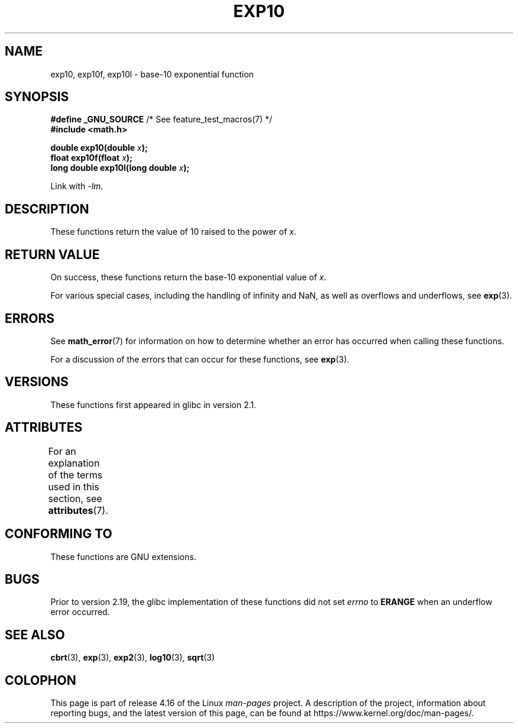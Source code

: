 .\" Copyright 1993 David Metcalfe (david@prism.demon.co.uk)
.\" and Copyright 2008, Linux Foundation, written by Michael Kerrisk
.\"     <mtk.manpages@gmail.com>
.\"
.\" %%%LICENSE_START(VERBATIM)
.\" Permission is granted to make and distribute verbatim copies of this
.\" manual provided the copyright notice and this permission notice are
.\" preserved on all copies.
.\"
.\" Permission is granted to copy and distribute modified versions of this
.\" manual under the conditions for verbatim copying, provided that the
.\" entire resulting derived work is distributed under the terms of a
.\" permission notice identical to this one.
.\"
.\" Since the Linux kernel and libraries are constantly changing, this
.\" manual page may be incorrect or out-of-date.  The author(s) assume no
.\" responsibility for errors or omissions, or for damages resulting from
.\" the use of the information contained herein.  The author(s) may not
.\" have taken the same level of care in the production of this manual,
.\" which is licensed free of charge, as they might when working
.\" professionally.
.\"
.\" Formatted or processed versions of this manual, if unaccompanied by
.\" the source, must acknowledge the copyright and authors of this work.
.\" %%%LICENSE_END
.\"
.\" References consulted:
.\"     Linux libc source code
.\"     Lewine's _POSIX Programmer's Guide_ (O'Reilly & Associates, 1991)
.\"     386BSD man pages
.\" Modified 1993-07-24 by Rik Faith (faith@cs.unc.edu)
.\" Modified 1995-08-14 by Arnt Gulbrandsen <agulbra@troll.no>
.\" Modified 2002-07-27 by Walter Harms
.\" 	(walter.harms@informatik.uni-oldenburg.de)
.TH EXP10 3  2017-09-15  "GNU" "Linux Programmer's Manual"
.SH NAME
exp10, exp10f, exp10l \- base-10 exponential function
.SH SYNOPSIS
.nf
.BR "#define _GNU_SOURCE" "         /* See feature_test_macros(7) */"
.B #include <math.h>
.PP
.BI "double exp10(double " x );
.BI "float exp10f(float " x );
.BI "long double exp10l(long double " x );
.fi
.PP
Link with \fI\-lm\fP.
.SH DESCRIPTION
These functions return the value of 10
raised to the power of
.IR x .
.SH RETURN VALUE
On success, these functions return the base-10 exponential value of
.IR x .
.PP
For various special cases, including the handling of infinity and NaN,
as well as overflows and underflows, see
.BR exp (3).
.SH ERRORS
See
.BR math_error (7)
for information on how to determine whether an error has occurred
when calling these functions.
.PP
For a discussion of the errors that can occur for these functions, see
.BR exp (3).
.SH VERSIONS
These functions first appeared in glibc in version 2.1.
.SH ATTRIBUTES
For an explanation of the terms used in this section, see
.BR attributes (7).
.TS
allbox;
lbw28 lb lb
l l l.
Interface	Attribute	Value
T{
.BR exp10 (),
.BR exp10f (),
.BR exp10l ()
T}	Thread safety	MT-Safe
.TE
.SH CONFORMING TO
These functions are GNU extensions.
.SH BUGS
Prior to version 2.19, the glibc implementation of these functions did not set
.I errno
to
.B ERANGE
when an underflow error occurred.
.\" http://sources.redhat.com/bugzilla/show_bug.cgi?id=6787
.SH SEE ALSO
.BR cbrt (3),
.BR exp (3),
.BR exp2 (3),
.BR log10 (3),
.BR sqrt (3)
.SH COLOPHON
This page is part of release 4.16 of the Linux
.I man-pages
project.
A description of the project,
information about reporting bugs,
and the latest version of this page,
can be found at
\%https://www.kernel.org/doc/man\-pages/.

